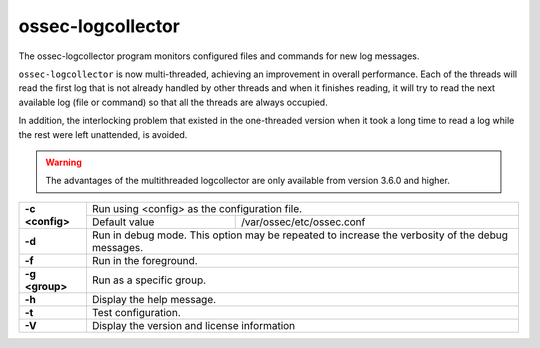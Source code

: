 .. Copyright (C) 2018 Wazuh, Inc.

.. _ossec-logcollector:

ossec-logcollector
==================

The ossec-logcollector program monitors configured files and commands for new log messages.

``ossec-logcollector`` is now multi-threaded, achieving an improvement in overall performance. Each of the threads will read the first log that is not already handled by other threads
and when it finishes reading, it will try to read the next available log (file or command) so that all the threads are always occupied. 

In addition, the interlocking problem that existed in the one-threaded version when it took a long time to read a log while the rest were left unattended, is avoided.

.. warning:: The advantages of the multithreaded logcollector are only available from version 3.6.0 and higher.


+-----------------+-------------------------------------------------------------------------------------------------+
| **-c <config>** | Run using <config> as the configuration file.                                                   |
+                 +-------------------------------------------+-----------------------------------------------------+
|                 | Default value                             | /var/ossec/etc/ossec.conf                           |
+-----------------+-------------------------------------------+-----------------------------------------------------+
| **-d**          | Run in debug mode. This option may be repeated to increase the verbosity of the debug messages. |
+-----------------+-------------------------------------------------------------------------------------------------+
| **-f**          | Run in the foreground.                                                                          |
+-----------------+-------------------------------------------------------------------------------------------------+
| **-g <group>**  | Run as a specific group.                                                                        |
+-----------------+-------------------------------------------------------------------------------------------------+
| **-h**          | Display the help message.                                                                       |
+-----------------+-------------------------------------------------------------------------------------------------+
| **-t**          | Test configuration.                                                                             |
+-----------------+-------------------------------------------------------------------------------------------------+
| **-V**          | Display the version and license information                                                     |
+-----------------+-------------------------------------------------------------------------------------------------+
